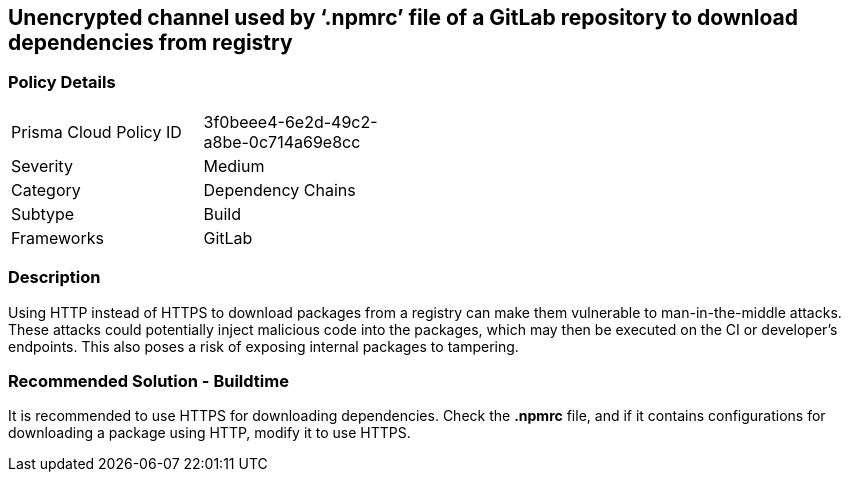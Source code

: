 == Unencrypted channel used by ‘.npmrc’ file of a GitLab repository to download dependencies from registry

=== Policy Details 

[width=45%]
[cols="1,1"]
|=== 

|Prisma Cloud Policy ID 
|3f0beee4-6e2d-49c2-a8be-0c714a69e8cc 

|Severity
|Medium 
// add severity level

|Category
|Dependency Chains 
// add category+link

|Subtype
|Build
// add subtype-build/runtime

|Frameworks
|GitLab

|=== 

=== Description 

Using HTTP instead of HTTPS to download packages from a registry can make them vulnerable to man-in-the-middle attacks. These attacks could potentially inject malicious code into the packages, which may then be executed on the CI or developer's endpoints. This also poses a risk of exposing internal packages to tampering.

=== Recommended Solution - Buildtime

It is recommended to use HTTPS for downloading dependencies.
Check the *.npmrc* file, and if it contains configurations for downloading a package using HTTP, modify it to use HTTPS.






